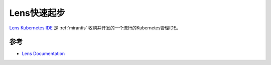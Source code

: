 .. _lens_startup:

==================
Lens快速起步
==================

`Lens Kubernetes IDE <https://k8slens.dev>`_ 是 :ref:`mirantis` 收购并开发的一个流行的Kubernetes管理IDE。 

参考
======

- `Lens Documentation <https://docs.k8slens.dev>`_
